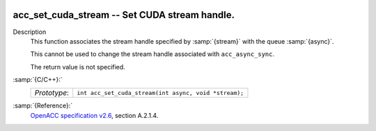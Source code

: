   .. _acc_set_cuda_stream:

acc_set_cuda_stream -- Set CUDA stream handle.
**********************************************

Description
  This function associates the stream handle specified by :samp:`{stream}` with
  the queue :samp:`{async}`.

  This cannot be used to change the stream handle associated with
  ``acc_async_sync``.

  The return value is not specified.

:samp:`{C/C++}:`
  ============  =====================================================
  *Prototype*:  ``int acc_set_cuda_stream(int async, void *stream);``
  ============  =====================================================

:samp:`{Reference}:`
  `OpenACC specification v2.6 <https://www.openacc.org>`_, section
  A.2.1.4.

